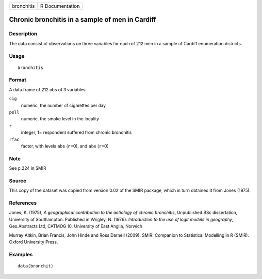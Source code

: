 +------------+-----------------+
| bronchitis | R Documentation |
+------------+-----------------+

Chronic bronchitis in a sample of men in Cardiff
------------------------------------------------

Description
~~~~~~~~~~~

The data consist of observations on three variables for each of 212 men
in a sample of Cardiff enumeration districts.

Usage
~~~~~

::

   bronchitis

Format
~~~~~~

A data.frame of 212 obs of 3 variables:

``cig``
   numeric, the number of cigarettes per day

``poll``
   numeric, the smoke level in the locality

``r``
   integer, 1= respondent suffered from chronic bronchitis

``rfac``
   factor, with levels ``abs`` (``r``\ =0), and ``abs`` (``r``\ =0)

Note
~~~~

See p.224 in SMIR

Source
~~~~~~

This copy of the dataset was copied from version 0.02 of the SMIR
package, which in turn obtained it from Jones (1975).

References
~~~~~~~~~~

Jones, K. (1975), *A geographical contribution to the aetiology of
chronic bronchitis*, Unpublished BSc dissertation, University of
Southampton. Published in Wrigley, N. (1976). *Introduction to the use
of logit models in geography*, Geo.Abstracts Ltd, CATMOG 10, University
of East Anglia, Norwich.

Murray Aitkin, Brian Francis, John Hinde and Ross Darnell (2009). SMIR:
Companion to Statistical Modelling in R (SMIR). Oxford University Press.

Examples
~~~~~~~~

::

   data(bronchit)
